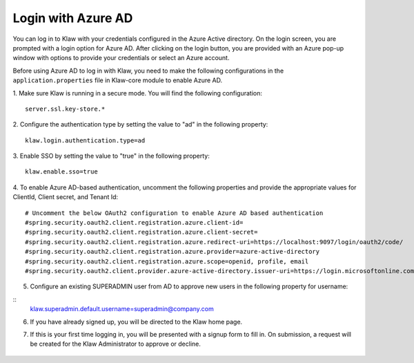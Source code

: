 Login with Azure AD
===================

You can log in to Klaw with your credentials configured in the Azure Active directory. On the login screen, you are prompted with a login option for Azure AD. After clicking on the login button, you are provided with an Azure pop-up window with options to provide your credentials or select an Azure account.

Before using Azure AD  to log in with Klaw, you need to make the following configurations in the ``application.properties`` file in Klaw-core module to enable Azure AD.

1. Make sure Klaw is running in a secure mode. You will find the following configuration: 
::
    server.ssl.key-store.*
2. Configure the authentication type by setting the value to "ad" in the following property:
::
    klaw.login.authentication.type=ad

3. Enable SSO by setting the value to "true" in the following property: 
::
    klaw.enable.sso=true

4. To enable Azure AD-based authentication, uncomment the following properties and provide the appropriate values for ClientId, Client secret, and Tenant Id:
::
    # Uncomment the below OAuth2 configuration to enable Azure AD based authentication
    #spring.security.oauth2.client.registration.azure.client-id=
    #spring.security.oauth2.client.registration.azure.client-secret=
    #spring.security.oauth2.client.registration.azure.redirect-uri=https://localhost:9097/login/oauth2/code/
    #spring.security.oauth2.client.registration.azure.provider=azure-active-directory
    #spring.security.oauth2.client.registration.azure.scope=openid, profile, email
    #spring.security.oauth2.client.provider.azure-active-directory.issuer-uri=https://login.microsoftonline.com/{tenantid}/v2.0

5. Configure an existing SUPERADMIN user from AD to approve new users in the following property for username:  

::
    klaw.superadmin.default.username=superadmin@company.com


6.  If you have already signed up, you will be directed to the Klaw home page. 

.. image:: /../../../_static/images/authentication/OAuthLogin.png

    Enter your credentials in the Azure login window.

.. image:: /../../../_static/images/authentication/AzureLogin.png

7. If this is your first time logging in, you will be presented with a signup form to fill in. On submission, a request will be created for the Klaw Administrator to approve or decline.

    .. image:: /../../../_static/images/authentication/OAuthSignupForm.png
